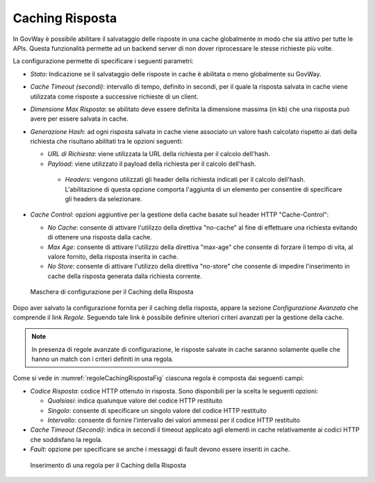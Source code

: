 .. _console_cachingRisposta:

Caching Risposta
~~~~~~~~~~~~~~~~

In GovWay è possibile abilitare il salvataggio delle risposte in una
cache globalmente in modo che sia attivo per tutte le APIs. Questa
funzionalità permette ad un backend server di non dover riprocessare le
stesse richieste più volte.

La configurazione permette di specificare i seguenti parametri:

-  *Stato*: Indicazione se il salvataggio delle risposte in cache è
   abilitata o meno globalmente su GovWay.

-  *Cache Timeout (secondi)*: intervallo di tempo, definito in secondi,
   per il quale la risposta salvata in cache viene utilizzata come
   risposte a successive richieste di un client.

-  *Dimensione Max Risposta*: se abilitato deve essere definita la
   dimensione massima (in kb) che una risposta può avere per essere
   salvata in cache.

-  *Generazione Hash*: ad ogni risposta salvata in cache viene associato
   un valore hash calcolato rispetto ai dati della richiesta che risultano abilitati tra le opzioni seguenti:

   - *URL di Richiesta*: viene utilizzata la URL della richiesta per il calcolo dell'hash.

   - *Payload*: viene utilizzato il payload della richiesta per il calcolo dell'hash.

    - *Headers*: vengono utilizzati gli header della richiesta indicati per il calcolo dell'hash. L'abilitazione di questa opzione comporta l'aggiunta di un elemento per consentire di specificare gli headers da selezionare.

-   *Cache Control*: opzioni aggiuntive per la gestione della cache basate sul header HTTP "Cache-Control":

    - *No Cache*: consente di attivare l'utilizzo della direttiva "no-cache" al fine di effettuare una richiesta evitando di ottenere una risposta dalla cache.

    - *Max Age*: consente di attivare l'utilizzo della direttiva "max-age" che consente di forzare il tempo di vita, al valore fornito, della risposta inserita in cache.

    - *No Store*: consente di attivare l'utilizzo della direttiva "no-store" che consente di impedire l'inserimento in cache della risposta generata dalla richiesta corrente.

   .. figure:: ../../_figure_console/ConfigurazioneCachingRisposta.png
    :scale: 100%
    :align: center
    :name: cachingRispostaFig

    Maschera di configurazione per il Caching della Risposta

Dopo aver salvato la configurazione fornita per il caching della risposta, appare la sezione *Configurazione Avanzata* che comprende il link *Regole*. Seguendo tale link è possibile definire ulteriori criteri avanzati per la gestione della cache.

.. note::
    In presenza di regole avanzate di configurazione, le risposte salvate in cache saranno solamente quelle che hanno un match con i criteri definiti in una regola.

Come si vede in :numref:`regoleCachingRispostaFig` ciascuna regola è composta dai seguenti campi:

-   *Codice Risposta*: codice HTTP ottenuto in risposta. Sono disponibili per la scelta le seguenti opzioni:

    - *Qualsiasi*: indica qualunque valore del codice HTTP restituito

    - *Singolo*: consente di specificare un singolo valore del codice HTTP restituito

    - *Intervallo*: consente di fornire l'intervallo dei valori ammessi per il codice HTTP restituito

-   *Cache Timeout (Secondi)*: indica in secondi il timeout applicato agli elementi in cache relativamente ai codici HTTP che soddisfano la regola.

-   *Fault*: opzione per specificare se anche i messaggi di fault devono essere inseriti in cache.

   .. figure:: ../../_figure_console/RegoleCachingRisposta.png
    :scale: 100%
    :align: center
    :name: regoleCachingRispostaFig

    Inserimento di una regola per il Caching della Risposta

